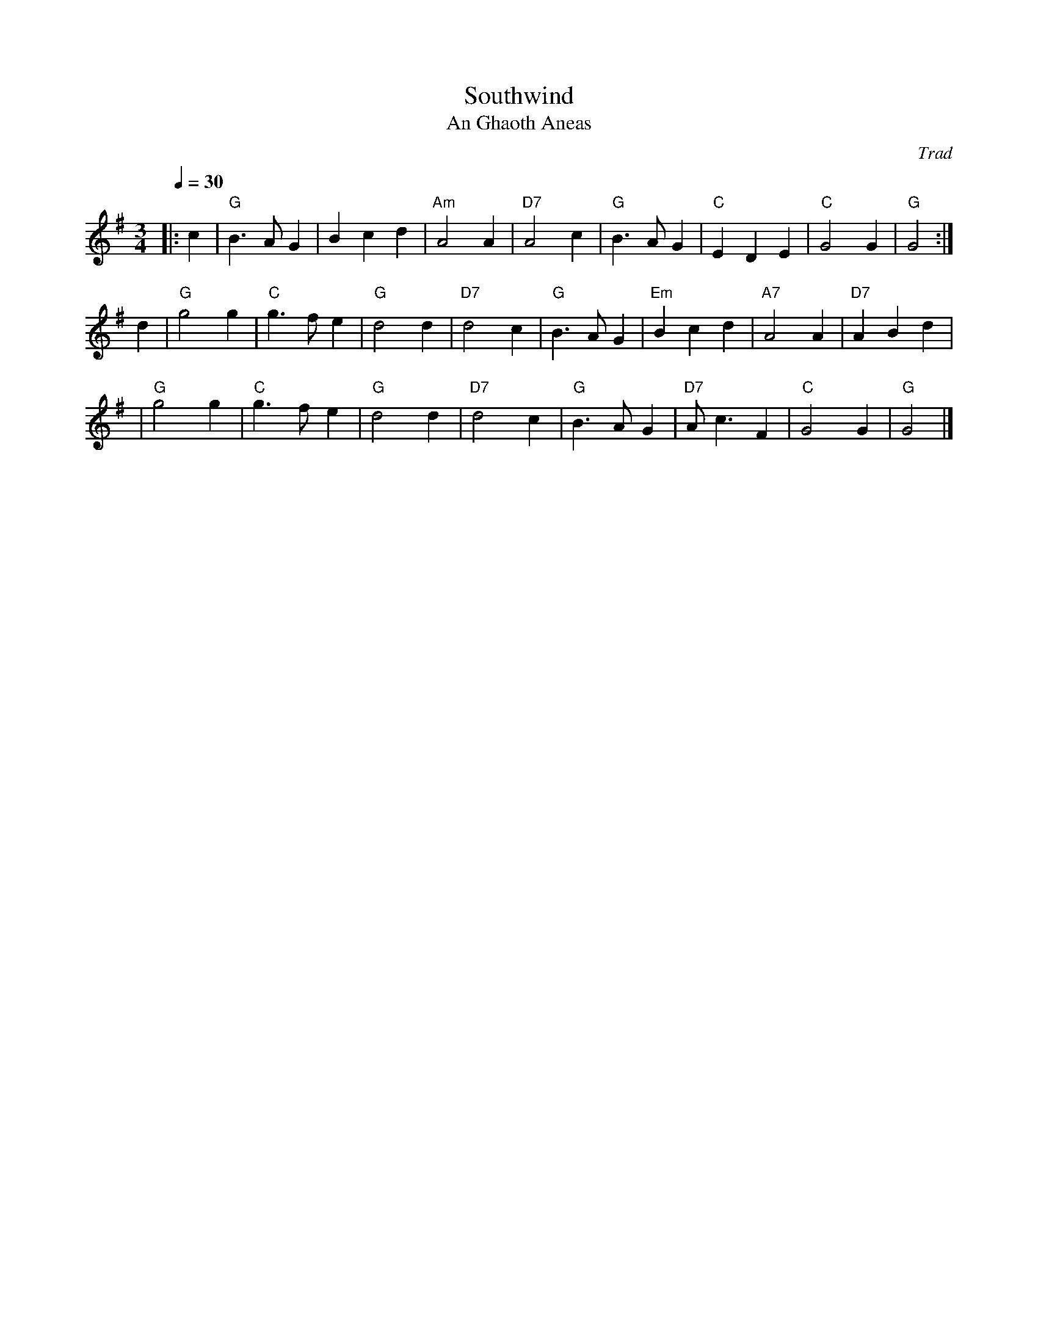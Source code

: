 X: 1
T: Southwind
T: An Ghaoth Aneas
O: Trad
R: waltz
Z: John Chambers <jc@trillian.mit.edu>
M: 3/4
L: 1/4
Q: 30
K: G
|: c | "G"B>AG | Bcd | "Am"A2A | "D7"A2c \
| "G"B>AG | "C"EDE | "C"G2G | "G"G2 :|
d \
| "G"g2g | "C"g>fe | "G"d2d | "D7"d2c \
| "G"B>AG | "Em"Bcd | "A7"A2A | "D7"ABd |
| "G"g2g | "C"g>fe | "G"d2d | "D7"d2c \
| "G"B>AG | "D7"A<cF | "C"G2G | "G"G2 |]
